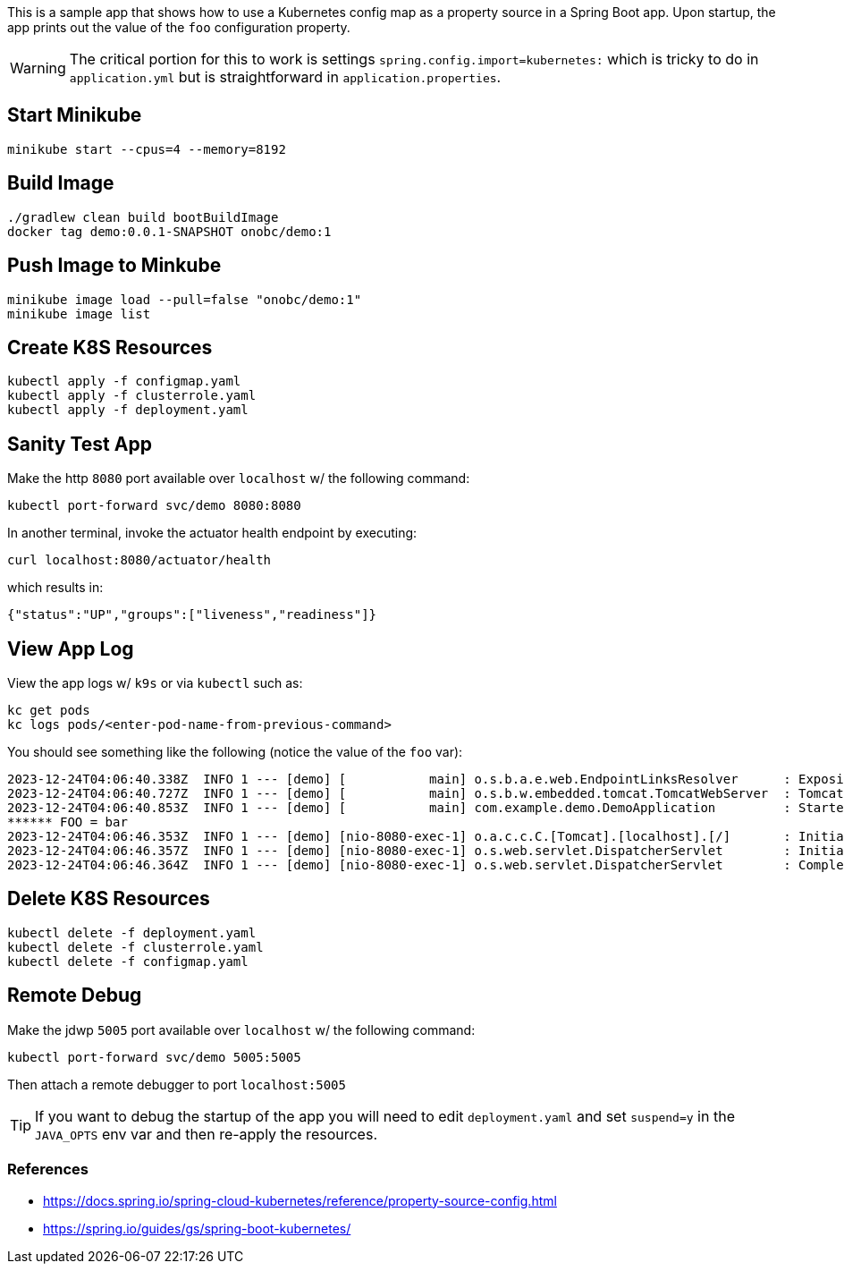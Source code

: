 ifdef::env-github[]
:tip-caption: :bulb:
:note-caption: :information_source:
:important-caption: :heavy_exclamation_mark:
:caution-caption: :fire:
:warning-caption: :warning:
endif::[]

This is a sample app that shows how to use a Kubernetes config map as a property source in a Spring Boot app.
Upon startup, the app prints out the value of the `foo` configuration property.

WARNING: The critical portion for this to work is settings `spring.config.import=kubernetes:` which is tricky to do in `application.yml` but is straightforward in `application.properties`.


== Start Minikube
    minikube start --cpus=4 --memory=8192

== Build Image
    ./gradlew clean build bootBuildImage
    docker tag demo:0.0.1-SNAPSHOT onobc/demo:1

== Push Image to Minkube
    minikube image load --pull=false "onobc/demo:1"
    minikube image list

== Create K8S Resources
    kubectl apply -f configmap.yaml
    kubectl apply -f clusterrole.yaml
    kubectl apply -f deployment.yaml

== Sanity Test App
Make the http `8080` port available over `localhost` w/ the following command:

    kubectl port-forward svc/demo 8080:8080

In another terminal, invoke the actuator health endpoint by executing:

    curl localhost:8080/actuator/health

which results in:

    {"status":"UP","groups":["liveness","readiness"]}

== View App Log
View the app logs w/ `k9s` or via `kubectl` such as:

    kc get pods
    kc logs pods/<enter-pod-name-from-previous-command>

You should see something like the following (notice the value of the `foo` var):

    2023-12-24T04:06:40.338Z  INFO 1 --- [demo] [           main] o.s.b.a.e.web.EndpointLinksResolver      : Exposing 1 endpoint(s) beneath base path '/actuator'
    2023-12-24T04:06:40.727Z  INFO 1 --- [demo] [           main] o.s.b.w.embedded.tomcat.TomcatWebServer  : Tomcat started on port 8080 (http) with context path ''
    2023-12-24T04:06:40.853Z  INFO 1 --- [demo] [           main] com.example.demo.DemoApplication         : Started DemoApplication in 27.859 seconds (process running for 30.721)
    ****** FOO = bar
    2023-12-24T04:06:46.353Z  INFO 1 --- [demo] [nio-8080-exec-1] o.a.c.c.C.[Tomcat].[localhost].[/]       : Initializing Spring DispatcherServlet 'dispatcherServlet'
    2023-12-24T04:06:46.357Z  INFO 1 --- [demo] [nio-8080-exec-1] o.s.web.servlet.DispatcherServlet        : Initializing Servlet 'dispatcherServlet'
    2023-12-24T04:06:46.364Z  INFO 1 --- [demo] [nio-8080-exec-1] o.s.web.servlet.DispatcherServlet        : Completed initialization in 6 ms

== Delete K8S Resources
    kubectl delete -f deployment.yaml
    kubectl delete -f clusterrole.yaml
    kubectl delete -f configmap.yaml

== Remote Debug
Make the jdwp `5005` port available over `localhost` w/ the following command:

    kubectl port-forward svc/demo 5005:5005

Then attach a remote debugger to port `localhost:5005`

TIP: If you want to debug the startup of the app you will need to edit `deployment.yaml` and set `suspend=y` in the `JAVA_OPTS` env var and then re-apply the resources.


=== References
- https://docs.spring.io/spring-cloud-kubernetes/reference/property-source-config.html
- https://spring.io/guides/gs/spring-boot-kubernetes/
